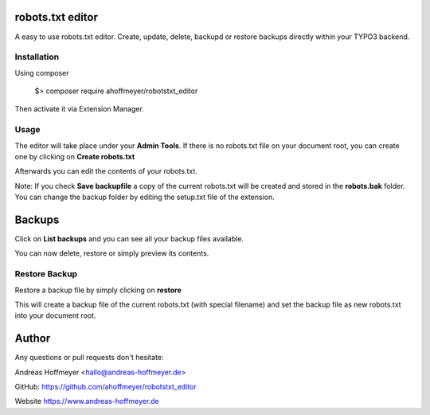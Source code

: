robots.txt editor
=================

A easy to use robots.txt editor. Create, update, delete, backupd or restore backups directly within your TYPO3 backend.

Installation
------------

Using composer

    $> composer require ahoffmeyer/robotstxt_editor

Then activate it via Extension Manager.

Usage
-----

The editor will take place under your **Admin Tools**.
If there is no robots.txt file on your document root, you can create one by clicking on **Create robots.txt**

Afterwards you can edit the contents of your robots.txt.

Note: If you check **Save backupfile** a copy of the current robots.txt will be created and stored in the **robots.bak** folder.
You can change the backup folder by editing the setup.txt file of the extension.

Backups
=======

Click on **List backups** and you can see all your backup files available.

You can now delete, restore or simply preview its contents.

Restore Backup
--------------

Restore a backup file by simply clicking on **restore**

This will create a backup file of the current robots.txt (with special filename) and set the backup file as new robots.txt into your document root.

Author
======

Any questions or pull requests don't hesitate:

Andreas Hoffmeyer <hallo@andreas-hoffmeyer.de>

GitHub: https://github.com/ahoffmeyer/robotstxt_editor

Website https://www.andreas-hoffmeyer.de